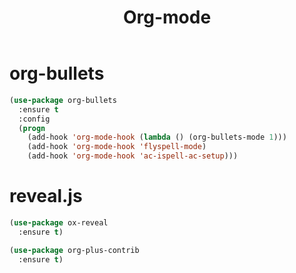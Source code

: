 #+startup: overview
#+title: Org-mode

* org-bullets
  #+begin_src emacs-lisp
    (use-package org-bullets
      :ensure t
      :config
      (progn
        (add-hook 'org-mode-hook (lambda () (org-bullets-mode 1)))
        (add-hook 'org-mode-hook 'flyspell-mode)
        (add-hook 'org-mode-hook 'ac-ispell-ac-setup)))
  #+end_src

* reveal.js
  #+begin_src emacs-lisp
    (use-package ox-reveal
      :ensure t)

    (use-package org-plus-contrib
      :ensure t)
  #+end_src
